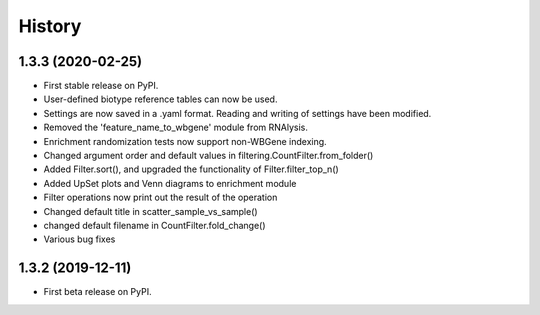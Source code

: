 =======
History
=======
1.3.3 (2020-02-25)
------------------

* First stable release on PyPI.
* User-defined biotype reference tables can now be used.
* Settings are now saved in a .yaml format. Reading and writing of settings have been modified.
* Removed the 'feature_name_to_wbgene' module from RNAlysis.
* Enrichment randomization tests now support non-WBGene indexing.
* Changed argument order and default values in filtering.CountFilter.from_folder()
* Added Filter.sort(), and upgraded the functionality of Filter.filter_top_n()
* Added UpSet plots and Venn diagrams to enrichment module
* Filter operations now print out the result of the operation
* Changed default title in scatter_sample_vs_sample()
* changed default filename in CountFilter.fold_change()
* Various bug fixes

1.3.2 (2019-12-11)
------------------

* First beta release on PyPI.
